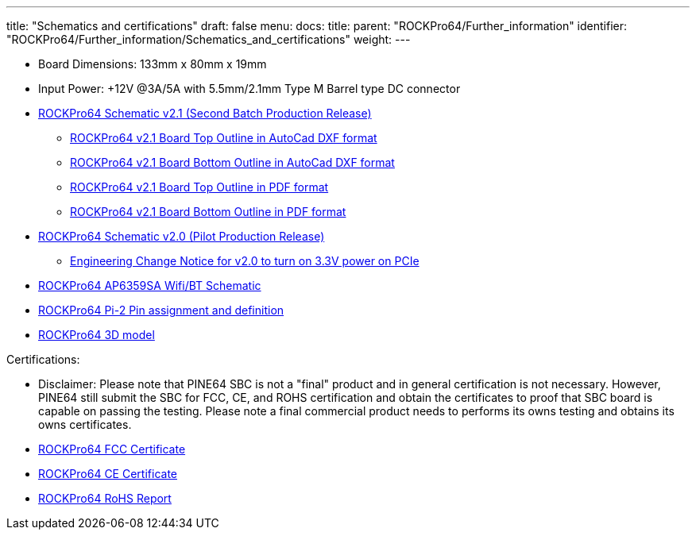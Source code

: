 ---
title: "Schematics and certifications"
draft: false
menu:
  docs:
    title:
    parent: "ROCKPro64/Further_information"
    identifier: "ROCKPro64/Further_information/Schematics_and_certifications"
    weight: 
---

* Board Dimensions: 133mm x 80mm x 19mm
* Input Power: +12V @3A/5A with 5.5mm/2.1mm Type M Barrel type DC connector
* https://files.pine64.org/doc/rockpro64/rockpro64_v21-SCH.pdf[ROCKPro64 Schematic v2.1 (Second Batch Production Release)]
** https://files.pine64.org/doc/rockpro64/RockPro64_v21_Boardoutline-top.dxf[ROCKPro64 v2.1 Board Top Outline in AutoCad DXF format]
** https://files.pine64.org/doc/rockpro64/RockPro64_v21_Boardoutline-bottom.dxf[ROCKPro64 v2.1 Board Bottom Outline in AutoCad DXF format]
** https://files.pine64.org/doc/rockpro64/RockPro64_v21_Boardoutline-top.pdf[ROCKPro64 v2.1 Board Top Outline in PDF format]
** https://files.pine64.org/doc/rockpro64/RockPro64_v21_Boardoutline-bottom.pdf[ROCKPro64 v2.1 Board Bottom Outline in PDF format]
* https://files.pine64.org/doc/rockpro64/rockpro64_v20-SCH.pdf[ROCKPro64 Schematic v2.0 (Pilot Production Release)]
** https://files.pine64.org/doc/rockpro64/ROCKPRo64%20Engineering%20Change%20Notice%2020180628RP01.pdf[Engineering Change Notice for v2.0 to turn on 3.3V power on PCIe]
* https://files.pine64.org/doc/rockpro64/rockpro64_wifi_ap6359SA.pdf[ROCKPro64 AP6359SA Wifi/BT Schematic]
* https://files.pine64.org/doc/rockpro64/Rockpro64%20Pi-2%20Connector%20ver0.2.png[ROCKPro64 Pi-2 Pin assignment and definition]
* https://files.pine64.org/doc/rockpro64/RockPro-3D-model.zip[ROCKPro64 3D model]

Certifications:

* Disclaimer: Please note that PINE64 SBC is not a "final" product and in general certification is not necessary. However, PINE64 still submit the SBC for FCC, CE, and ROHS certification and obtain the certificates to proof that SBC board is capable on passing the testing. Please note a final commercial product needs to performs its owns testing and obtains its owns certificates.
* https://files.pine64.org/doc/cert/ROCKPro64%20FCC%20SDOC%20Certificate.pdf[ROCKPro64 FCC Certificate]
* https://files.pine64.org/doc/cert/ROCKPro64%20CE-EMC%20Certificate.pdf[ROCKPro64 CE Certificate]
* https://files.pine64.org/doc/cert/ROCKPro64%20ROHS%20%20SEC180529404001E%20Report.pdf[ROCKPro64 RoHS Report]

